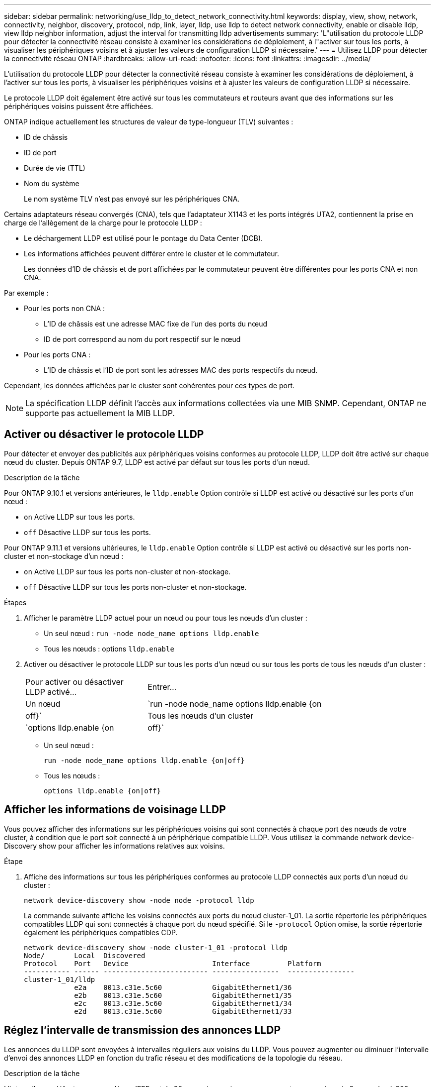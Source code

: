 ---
sidebar: sidebar 
permalink: networking/use_lldp_to_detect_network_connectivity.html 
keywords: display, view, show, network, connectivity, neighbor, discovery, protocol, ndp, link, layer, lldp, use lldp to detect network connectivity, enable or disable lldp, view lldp neighbor information, adjust the interval for transmitting lldp advertisements 
summary: 'L"utilisation du protocole LLDP pour détecter la connectivité réseau consiste à examiner les considérations de déploiement, à l"activer sur tous les ports, à visualiser les périphériques voisins et à ajuster les valeurs de configuration LLDP si nécessaire.' 
---
= Utilisez LLDP pour détecter la connectivité réseau ONTAP
:hardbreaks:
:allow-uri-read: 
:nofooter: 
:icons: font
:linkattrs: 
:imagesdir: ../media/


[role="lead"]
L'utilisation du protocole LLDP pour détecter la connectivité réseau consiste à examiner les considérations de déploiement, à l'activer sur tous les ports, à visualiser les périphériques voisins et à ajuster les valeurs de configuration LLDP si nécessaire.

Le protocole LLDP doit également être activé sur tous les commutateurs et routeurs avant que des informations sur les périphériques voisins puissent être affichées.

ONTAP indique actuellement les structures de valeur de type-longueur (TLV) suivantes :

* ID de châssis
* ID de port
* Durée de vie (TTL)
* Nom du système
+
Le nom système TLV n'est pas envoyé sur les périphériques CNA.



Certains adaptateurs réseau convergés (CNA), tels que l'adaptateur X1143 et les ports intégrés UTA2, contiennent la prise en charge de l'allègement de la charge pour le protocole LLDP :

* Le déchargement LLDP est utilisé pour le pontage du Data Center (DCB).
* Les informations affichées peuvent différer entre le cluster et le commutateur.
+
Les données d'ID de châssis et de port affichées par le commutateur peuvent être différentes pour les ports CNA et non CNA.



Par exemple :

* Pour les ports non CNA :
+
** L'ID de châssis est une adresse MAC fixe de l'un des ports du nœud
** ID de port correspond au nom du port respectif sur le nœud


* Pour les ports CNA :
+
** L'ID de châssis et l'ID de port sont les adresses MAC des ports respectifs du nœud.




Cependant, les données affichées par le cluster sont cohérentes pour ces types de port.


NOTE: La spécification LLDP définit l'accès aux informations collectées via une MIB SNMP. Cependant, ONTAP ne supporte pas actuellement la MIB LLDP.



== Activer ou désactiver le protocole LLDP

Pour détecter et envoyer des publicités aux périphériques voisins conformes au protocole LLDP, LLDP doit être activé sur chaque nœud du cluster. Depuis ONTAP 9.7, LLDP est activé par défaut sur tous les ports d'un nœud.

.Description de la tâche
Pour ONTAP 9.10.1 et versions antérieures, le `lldp.enable` Option contrôle si LLDP est activé ou désactivé sur les ports d'un nœud :

* `on` Active LLDP sur tous les ports.
* `off` Désactive LLDP sur tous les ports.


Pour ONTAP 9.11.1 et versions ultérieures, le `lldp.enable` Option contrôle si LLDP est activé ou désactivé sur les ports non-cluster et non-stockage d'un nœud :

* `on` Active LLDP sur tous les ports non-cluster et non-stockage.
* `off` Désactive LLDP sur tous les ports non-cluster et non-stockage.


.Étapes
. Afficher le paramètre LLDP actuel pour un nœud ou pour tous les nœuds d'un cluster :
+
** Un seul nœud : `run -node node_name options lldp.enable`
** Tous les nœuds : options `lldp.enable`


. Activer ou désactiver le protocole LLDP sur tous les ports d'un nœud ou sur tous les ports de tous les nœuds d'un cluster :
+
[cols="30,70"]
|===


| Pour activer ou désactiver LLDP activé... | Entrer... 


 a| 
Un nœud
 a| 
`run -node node_name options lldp.enable {on|off}`



 a| 
Tous les nœuds d'un cluster
 a| 
`options lldp.enable {on|off}`

|===
+
** Un seul nœud :
+
....
run -node node_name options lldp.enable {on|off}
....
** Tous les nœuds :
+
....
options lldp.enable {on|off}
....






== Afficher les informations de voisinage LLDP

Vous pouvez afficher des informations sur les périphériques voisins qui sont connectés à chaque port des nœuds de votre cluster, à condition que le port soit connecté à un périphérique compatible LLDP. Vous utilisez la commande network device-Discovery show pour afficher les informations relatives aux voisins.

.Étape
. Affiche des informations sur tous les périphériques conformes au protocole LLDP connectés aux ports d'un nœud du cluster :
+
....
network device-discovery show -node node -protocol lldp
....
+
La commande suivante affiche les voisins connectés aux ports du nœud cluster-1_01. La sortie répertorie les périphériques compatibles LLDP qui sont connectés à chaque port du nœud spécifié. Si le `-protocol` Option omise, la sortie répertorie également les périphériques compatibles CDP.

+
....
network device-discovery show -node cluster-1_01 -protocol lldp
Node/       Local  Discovered
Protocol    Port   Device                    Interface         Platform
----------- ------ ------------------------- ----------------  ----------------
cluster-1_01/lldp
            e2a    0013.c31e.5c60            GigabitEthernet1/36
            e2b    0013.c31e.5c60            GigabitEthernet1/35
            e2c    0013.c31e.5c60            GigabitEthernet1/34
            e2d    0013.c31e.5c60            GigabitEthernet1/33
....




== Réglez l'intervalle de transmission des annonces LLDP

Les annonces du LLDP sont envoyées à intervalles réguliers aux voisins du LLDP. Vous pouvez augmenter ou diminuer l'intervalle d'envoi des annonces LLDP en fonction du trafic réseau et des modifications de la topologie du réseau.

.Description de la tâche
L'intervalle par défaut recommandé par IEEE est de 30 secondes, mais vous pouvez entrer une valeur de 5 secondes à 300 secondes.

.Étapes
. Afficher l'intervalle de temps de publicité LLDP actuel pour un nœud ou pour tous les nœuds d'un cluster :
+
** Un seul nœud :
+
....
run -node <node_name> options lldp.xmit.interval
....
** Tous les nœuds :
+
....
options lldp.xmit.interval
....


. Réglez l'intervalle d'envoi des annonces LLDP pour tous les ports d'un nœud ou pour tous les ports de tous les nœuds d'un cluster :
+
** Un seul nœud :
+
....
run -node <node_name> options lldp.xmit.interval <interval>
....
** Tous les nœuds :
+
....
options lldp.xmit.interval <interval>
....






== Réglez la valeur de temps de mise en ligne pour les annonces LLDP

Le temps de mise en service (TTL) est la période pendant laquelle les publicités LLDP sont stockées dans le cache dans les périphériques conformes LLDP voisins. TTL est annoncé dans chaque paquet LLDP et mis à jour chaque fois qu'un paquet LLDP est reçu par un nœud. TTL peut être modifié dans les trames LLDP sortantes.

.Description de la tâche
* TTL est une valeur calculée, produit de l'intervalle de transmission (`lldp.xmit.interval`) et le multiplicateur hold (`lldp.xmit.hold`) plus un.
* La valeur par défaut du multiplicateur de maintien est 4, mais vous pouvez entrer des valeurs comprises entre 1 et 100.
* Le TTL par défaut est donc de 121 secondes, comme recommandé par l'IEEE, mais en ajustant l'intervalle de transmission et les valeurs multiplicatrices de maintien, vous pouvez spécifier une valeur pour les trames sortantes de 6 à 30001 secondes.
* Si une adresse IP est supprimée avant l'expiration du TTL, les informations LLDP sont mises en cache jusqu'à expiration du TTL.


.Étapes
. Afficher la valeur du multiplicateur de maintien actuel pour un nœud ou pour tous les nœuds d'un cluster :
+
** Un seul nœud :
+
....
run -node <node_name> options lldp.xmit.hold
....
** Tous les nœuds :
+
....
options lldp.xmit.hold
....


. Ajustez la valeur du multiplicateur de maintien sur tous les ports d'un nœud ou sur tous les ports de tous les nœuds d'un cluster :
+
** Un seul nœud :
+
....
run -node <node_name> options lldp.xmit.hold <hold_value>
....
** Tous les nœuds :
+
....
options lldp.xmit.hold <hold_value>
....






== Afficher ou effacer les statistiques LLDP

Vous pouvez afficher les statistiques LLDP pour les ports cluster et non-cluster sur chaque nœud afin de détecter d'éventuels problèmes de connectivité réseau. Les statistiques LLDP sont cumulatives à partir de la dernière fois qu'elles ont été effacées.

.Description de la tâche
Pour les versions ONTAP 9.10.1 et antérieures, étant donné que LLDP est toujours activé pour les ports de cluster, les statistiques LLDP sont toujours affichées pour le trafic sur ces ports. Le protocole LLDP doit être activé sur des ports non-cluster pour que les statistiques s'affichent pour ces ports.

Pour ONTAP 9.11.1 et versions ultérieures, étant donné que LLDP est toujours activé pour le cluster et les ports de stockage, les statistiques LLDP sont toujours affichées pour le trafic sur ces ports. Le protocole LLDP doit être activé sur les ports non-cluster et non-stockage pour que les statistiques s'affichent sur ces ports.

.Étape
Afficher ou effacer les statistiques actuelles du LLDP pour tous les ports d'un nœud :

[cols="40,60"]
|===


| Les fonctions que vous recherchez... | Entrer... 


 a| 
Afficher les statistiques LLDP
 a| 
`run -node node_name lldp stats`



 a| 
Effacer les statistiques LLDP
 a| 
`run -node node_name lldp stats -z`

|===


=== Affiche et efface un exemple de statistiques

La commande suivante affiche les statistiques LLDP avant leur effacement. La sortie affiche le nombre total de paquets envoyés et reçus depuis la dernière suppression des statistiques.

....
cluster-1::> run -node vsim1 lldp stats

RECEIVE
 Total frames:     190k  | Accepted frames:   190k | Total drops:         0
TRANSMIT
 Total frames:     5195  | Total failures:      0
OTHER
 Stored entries:      64
....
La commande suivante efface les statistiques LLDP.

....
cluster-1::> The following command clears the LLDP statistics:
run -node vsim1 lldp stats -z
run -node node1 lldp stats

RECEIVE
 Total frames:        0  | Accepted frames:     0  | Total drops:         0
TRANSMIT
 Total frames:        0  | Total failures:      0
OTHER
 Stored entries:      64
....
Une fois les statistiques effacées, elles commencent à s'accumuler après l'envoi ou la réception de la prochaine annonce du PLLDP.
